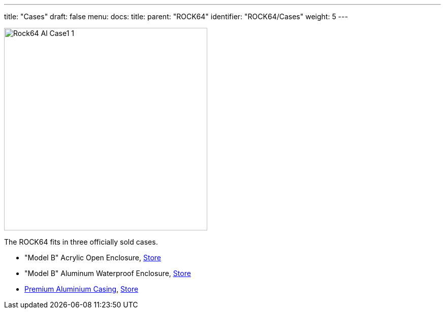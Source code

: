 ---
title: "Cases"
draft: false
menu:
  docs:
    title:
    parent: "ROCK64"
    identifier: "ROCK64/Cases"
    weight: 5
---

image:/documentation/ROCK64/images/Rock64-Al-Case1-1.jpg[width=400]

The ROCK64 fits in three officially sold cases.

* "Model B" Acrylic Open Enclosure, https://pine64.com/product/model-b-acrylic-open-enclosure/[Store]
* "Model B" Aluminum Waterproof Enclosure, https://pine64.com/product/model-b-aluminum-waterproof-enclosure/[Store]
* link:/documentation/ROCK64/Cases/Premium_aluminum_casing[Premium Aluminium Casing], https://pine64.com/product/model-b-premium-aluminum-casing/?v=0446c16e2e66[Store]